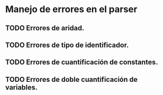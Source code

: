* Manejo de errores en el parser
** TODO Errores de aridad.
** TODO Errores de tipo de identificador.
** TODO Errores de cuantificación de constantes.
** TODO Errores de doble cuantificación de variables.
   
